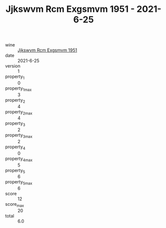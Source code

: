 :PROPERTIES:
:ID:                     aefd56a4-95a7-4f27-b7fc-5e77d79380db
:END:
#+TITLE: Jjkswvm Rcm Exgsmvm 1951 - 2021-6-25

- wine :: [[id:a0532640-57d1-4ca2-90c0-43b586f04415][Jjkswvm Rcm Exgsmvm 1951]]
- date :: 2021-6-25
- version :: 1
- property_1 :: 0
- property_1_max :: 3
- property_2 :: 4
- property_2_max :: 4
- property_3 :: 2
- property_3_max :: 2
- property_4 :: 0
- property_4_max :: 5
- property_5 :: 6
- property_5_max :: 6
- score :: 12
- score_max :: 20
- total :: 6.0



